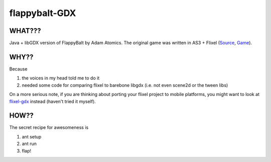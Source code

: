 flappybalt-GDX
==============

.. image:: http://tube42.github.io/flappybalt/img/flappy.png


WHAT???
-------
Java + libGDX version of FlappyBalt by Adam Atomics. The original game was written in AS3 + Flixel (`Source <https://github.com/AdamAtomic/Flappybalt>`_, `Game <http://adamatomic.com/flappybalt/>`_).


WHY??
----
Because

1. the voices in my head told me to do it
2. needed some code for comparing flixel to barebone libgdx (i.e. not even scene2d or the tween libs)

On a more serious note, if you are thinking about porting your flixel project to mobile platforms, you might want to look at `flixel-gdx <https://github.com/flixel-gdx/flixel-gdx>`_ instead (haven't tried it myself).

HOW??
-----
The secret recipe for awesomeness is

1. ant setup
2. ant run
3. flap!